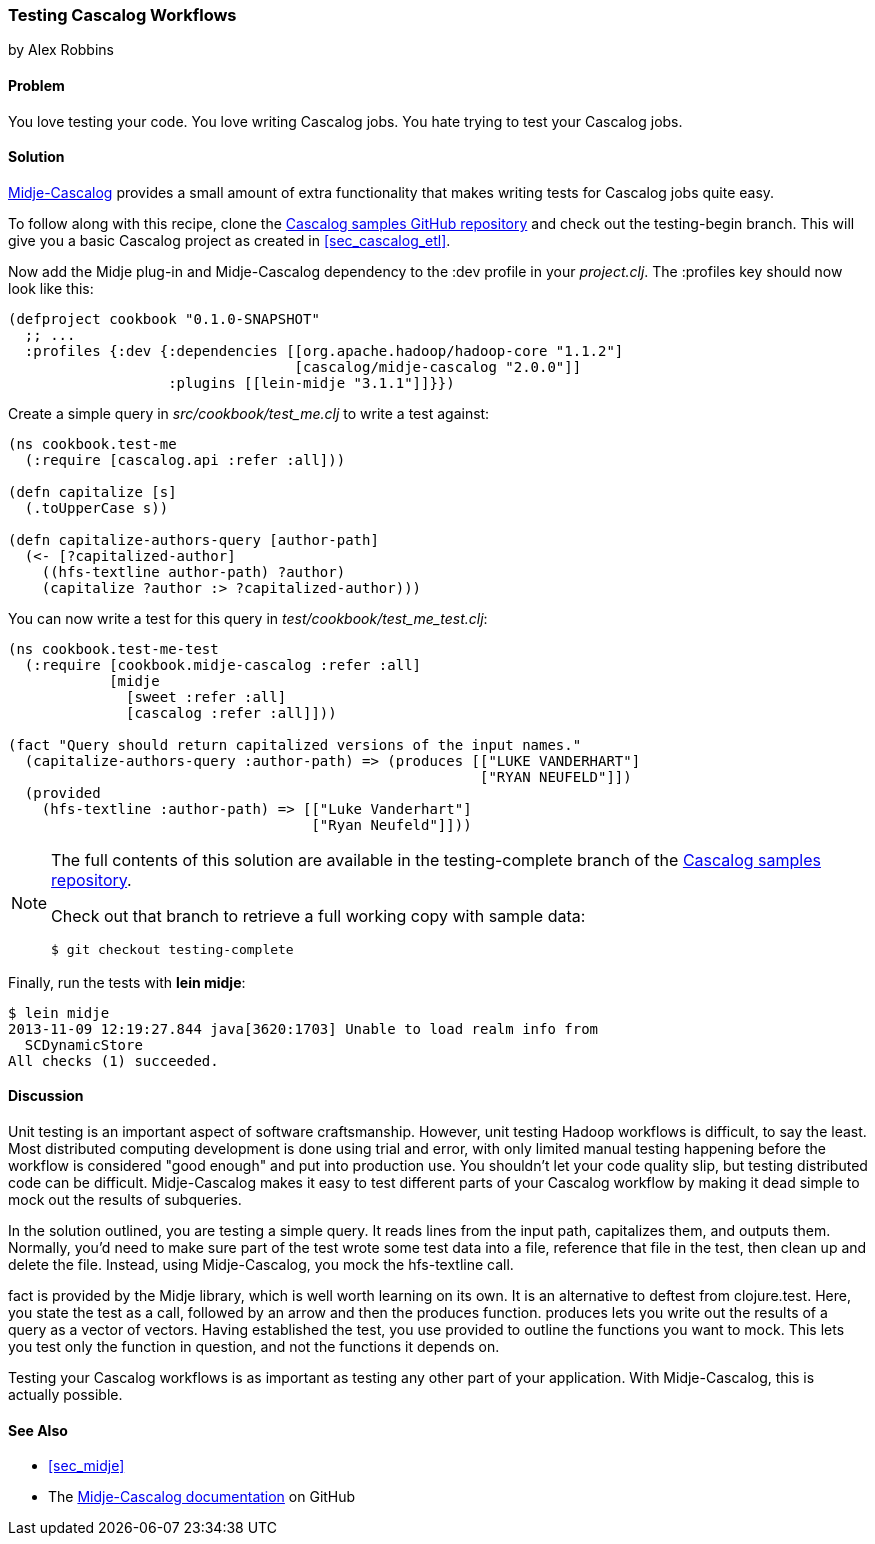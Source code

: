 === Testing Cascalog Workflows
[role="byline"]
by Alex Robbins

==== Problem

You love testing your code. You love writing Cascalog jobs. You hate
trying to test your Cascalog jobs.(((Cascalog, testing workflows)))(((testing, Cascalog workflows)))((("unit testing", see="testing")))

==== Solution

http://bit.ly/midje-cascalog[Midje-Cascalog] provides a small amount of extra functionality that
makes writing tests for Cascalog jobs quite easy.(((Midje)))

To follow along with this recipe, clone the
http://bit.ly/cc-cascalog-samples[Cascalog samples
GitHub repository] and check out the +testing-begin+ branch. This will
give you a basic Cascalog project as created in <<sec_cascalog_etl>>.

Now add the Midje plug-in and Midje-Cascalog dependency to the +:dev+
profile in your _project.clj_. The +:profiles+ key should now look
like this:

[source,clojure]
----
(defproject cookbook "0.1.0-SNAPSHOT"
  ;; ...
  :profiles {:dev {:dependencies [[org.apache.hadoop/hadoop-core "1.1.2"]
                                  [cascalog/midje-cascalog "2.0.0"]]
                   :plugins [[lein-midje "3.1.1"]]}})
----

Create a simple query in _src/cookbook/test_me.clj_ to write a test
against:

[source,clojure]
----
(ns cookbook.test-me
  (:require [cascalog.api :refer :all]))

(defn capitalize [s]
  (.toUpperCase s))

(defn capitalize-authors-query [author-path]
  (<- [?capitalized-author]
    ((hfs-textline author-path) ?author)
    (capitalize ?author :> ?capitalized-author)))
----

You can now write a test for this query in
_test/cookbook/test_me_test.clj_:

[source,clojure]
----
(ns cookbook.test-me-test
  (:require [cookbook.midje-cascalog :refer :all]
            [midje
              [sweet :refer :all]
              [cascalog :refer :all]]))

(fact "Query should return capitalized versions of the input names."
  (capitalize-authors-query :author-path) => (produces [["LUKE VANDERHART"]
                                                        ["RYAN NEUFELD"]])
  (provided
    (hfs-textline :author-path) => [["Luke Vanderhart"]
                                    ["Ryan Neufeld"]]))
----

[NOTE]
====
The full contents of this solution are available in the
+testing-complete+ branch of the
http://bit.ly/cc-cascalog-samples[Cascalog samples
repository].

Check out that branch to retrieve a full working copy with sample data:

[source,shell-session]
----
$ git checkout testing-complete
----
====

Finally, run the tests with *+lein midje+*:

[source,shell-session]
----
$ lein midje
2013-11-09 12:19:27.844 java[3620:1703] Unable to load realm info from
  SCDynamicStore
All checks (1) succeeded.
----

==== Discussion

Unit testing is an important aspect of software craftsmanship.
However, unit testing Hadoop workflows is difficult, to say the least.
Most distributed computing development is done using trial and error,
with only limited manual testing happening before the workflow is
considered "good enough" and put into production use. You shouldn't let your code
quality slip, but testing distributed code can be difficult.
Midje-Cascalog makes it easy to test different parts of your Cascalog
workflow by making it dead simple to mock out the results of
subqueries.(((Hadoop, unit testing in)))

In the solution outlined, you are testing a simple query. It
reads lines from the input path, capitalizes them, and outputs them.
Normally, you'd need to make sure part of the test wrote some test
data into a file, reference that file in the test, then clean up
and delete the file. Instead, using Midje-Cascalog, you mock the
+hfs-textline+ call.

+fact+ is provided by the Midje library, which is well worth
learning on its own. It is an alternative to +deftest+ from
+clojure.test+. Here, you state the test as a call, followed by an arrow and then
the +produces+ function. +produces+ lets you write out the results of
a query as a vector of vectors. Having established the test, you use
+provided+ to outline the functions you want to mock. This lets you
test only the function in question, and not the functions it depends
on.

Testing your Cascalog workflows is as important as testing any other
part of your application. With Midje-Cascalog, this is actually
possible.

==== See Also

* <<sec_midje>>
* The http://bit.ly/midje-cascalog[Midje-Cascalog documentation] on GitHub
